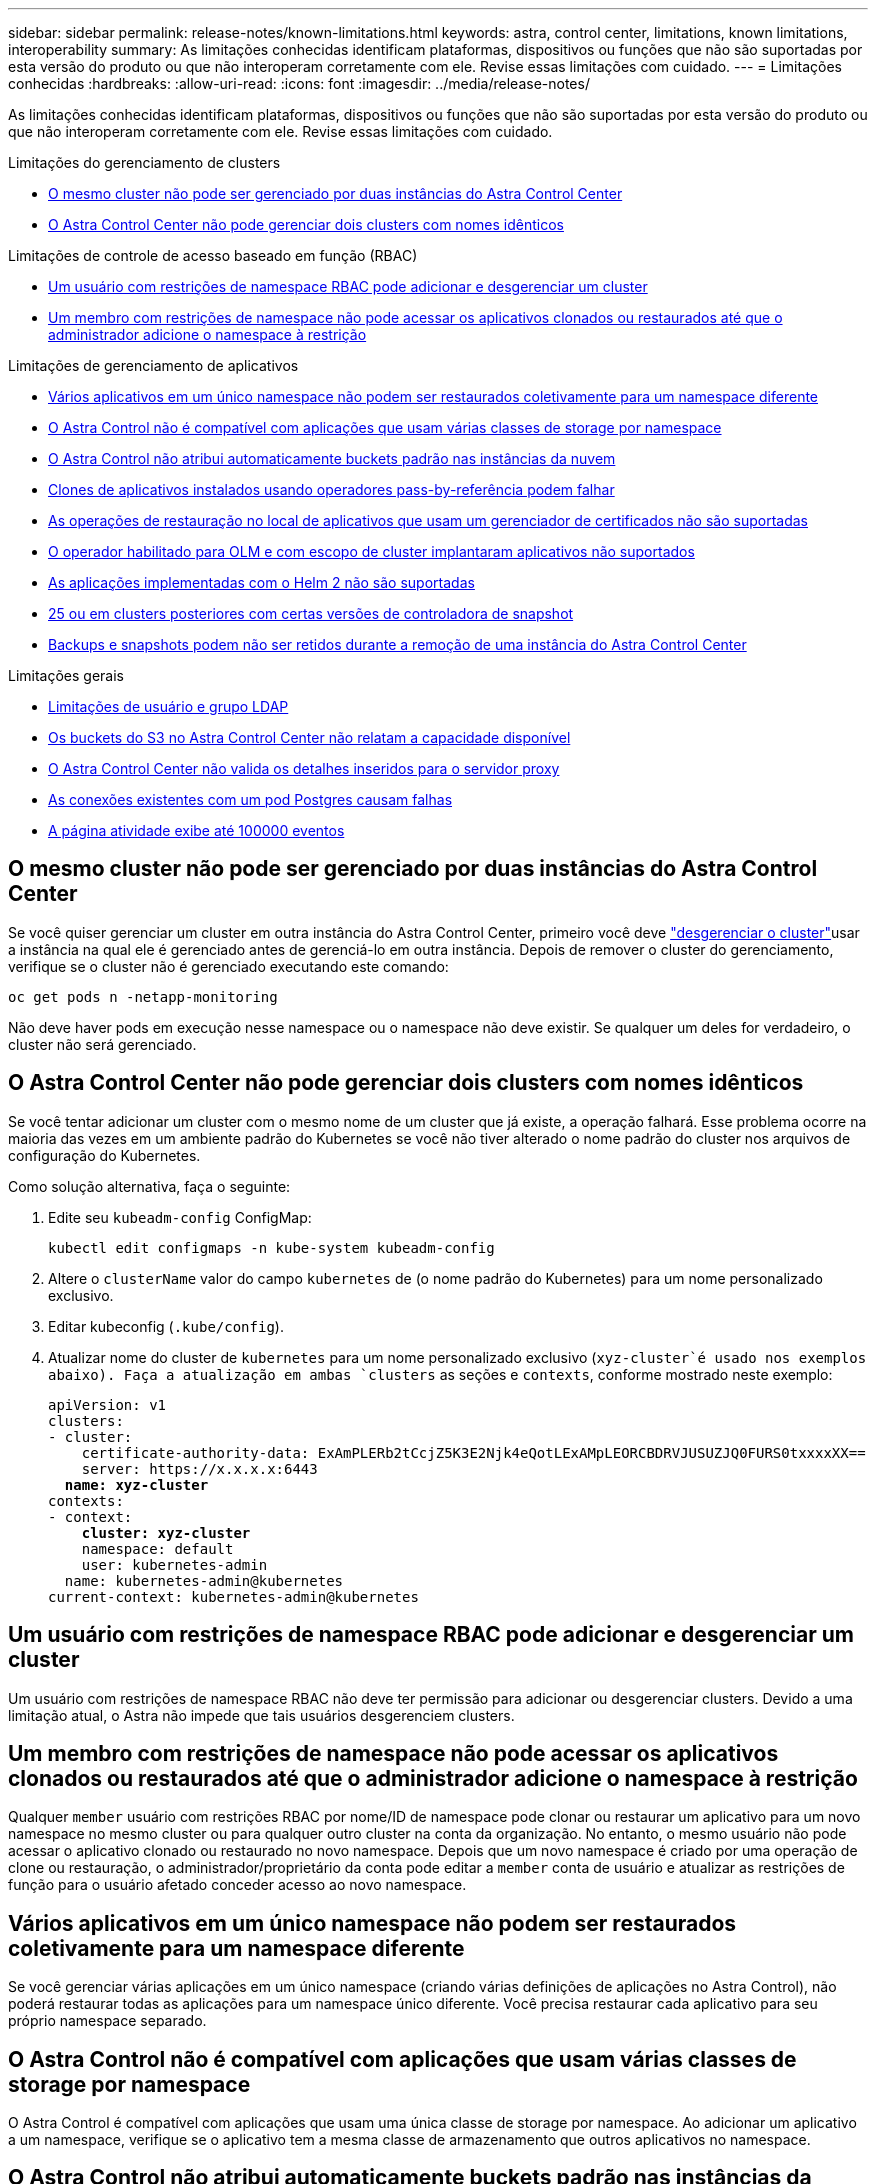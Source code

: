---
sidebar: sidebar 
permalink: release-notes/known-limitations.html 
keywords: astra, control center, limitations, known limitations, interoperability 
summary: As limitações conhecidas identificam plataformas, dispositivos ou funções que não são suportadas por esta versão do produto ou que não interoperam corretamente com ele. Revise essas limitações com cuidado. 
---
= Limitações conhecidas
:hardbreaks:
:allow-uri-read: 
:icons: font
:imagesdir: ../media/release-notes/


[role="lead"]
As limitações conhecidas identificam plataformas, dispositivos ou funções que não são suportadas por esta versão do produto ou que não interoperam corretamente com ele. Revise essas limitações com cuidado.

.Limitações do gerenciamento de clusters
* <<O mesmo cluster não pode ser gerenciado por duas instâncias do Astra Control Center>>
* <<O Astra Control Center não pode gerenciar dois clusters com nomes idênticos>>


.Limitações de controle de acesso baseado em função (RBAC)
* <<Um usuário com restrições de namespace RBAC pode adicionar e desgerenciar um cluster>>
* <<Um membro com restrições de namespace não pode acessar os aplicativos clonados ou restaurados até que o administrador adicione o namespace à restrição>>


.Limitações de gerenciamento de aplicativos
* <<Vários aplicativos em um único namespace não podem ser restaurados coletivamente para um namespace diferente>>
* <<O Astra Control não é compatível com aplicações que usam várias classes de storage por namespace>>
* <<O Astra Control não atribui automaticamente buckets padrão nas instâncias da nuvem>>
* <<Clones de aplicativos instalados usando operadores pass-by-referência podem falhar>>
* <<As operações de restauração no local de aplicativos que usam um gerenciador de certificados não são suportadas>>
* <<O operador habilitado para OLM e com escopo de cluster implantaram aplicativos não suportados>>
* <<As aplicações implementadas com o Helm 2 não são suportadas>>
* <<Os snapshots podem falhar no Kubernetes 1,25 ou em clusters posteriores com certas versões de controladora de snapshot>>
* <<Backups e snapshots podem não ser retidos durante a remoção de uma instância do Astra Control Center>>


.Limitações gerais
* <<Limitações de usuário e grupo LDAP>>
* <<Os buckets do S3 no Astra Control Center não relatam a capacidade disponível>>
* <<O Astra Control Center não valida os detalhes inseridos para o servidor proxy>>
* <<As conexões existentes com um pod Postgres causam falhas>>
* <<A página atividade exibe até 100000 eventos>>




== O mesmo cluster não pode ser gerenciado por duas instâncias do Astra Control Center

Se você quiser gerenciar um cluster em outra instância do Astra Control Center, primeiro você deve link:../use/unmanage.html#stop-managing-compute["desgerenciar o cluster"]usar a instância na qual ele é gerenciado antes de gerenciá-lo em outra instância. Depois de remover o cluster do gerenciamento, verifique se o cluster não é gerenciado executando este comando:

[listing]
----
oc get pods n -netapp-monitoring
----
Não deve haver pods em execução nesse namespace ou o namespace não deve existir. Se qualquer um deles for verdadeiro, o cluster não será gerenciado.



== O Astra Control Center não pode gerenciar dois clusters com nomes idênticos

Se você tentar adicionar um cluster com o mesmo nome de um cluster que já existe, a operação falhará. Esse problema ocorre na maioria das vezes em um ambiente padrão do Kubernetes se você não tiver alterado o nome padrão do cluster nos arquivos de configuração do Kubernetes.

Como solução alternativa, faça o seguinte:

. Edite seu `kubeadm-config` ConfigMap:
+
[listing]
----
kubectl edit configmaps -n kube-system kubeadm-config
----
. Altere o `clusterName` valor do campo `kubernetes` de (o nome padrão do Kubernetes) para um nome personalizado exclusivo.
. Editar kubeconfig (`.kube/config`).
. Atualizar nome do cluster de `kubernetes` para um nome personalizado exclusivo (`xyz-cluster`é usado nos exemplos abaixo). Faça a atualização em ambas `clusters` as seções e `contexts`, conforme mostrado neste exemplo:
+
[listing, subs="+quotes"]
----
apiVersion: v1
clusters:
- cluster:
    certificate-authority-data: ExAmPLERb2tCcjZ5K3E2Njk4eQotLExAMpLEORCBDRVJUSUZJQ0FURS0txxxxXX==
    server: https://x.x.x.x:6443
  *name: xyz-cluster*
contexts:
- context:
    *cluster: xyz-cluster*
    namespace: default
    user: kubernetes-admin
  name: kubernetes-admin@kubernetes
current-context: kubernetes-admin@kubernetes
----




== Um usuário com restrições de namespace RBAC pode adicionar e desgerenciar um cluster

Um usuário com restrições de namespace RBAC não deve ter permissão para adicionar ou desgerenciar clusters. Devido a uma limitação atual, o Astra não impede que tais usuários desgerenciem clusters.



== Um membro com restrições de namespace não pode acessar os aplicativos clonados ou restaurados até que o administrador adicione o namespace à restrição

Qualquer `member` usuário com restrições RBAC por nome/ID de namespace pode clonar ou restaurar um aplicativo para um novo namespace no mesmo cluster ou para qualquer outro cluster na conta da organização. No entanto, o mesmo usuário não pode acessar o aplicativo clonado ou restaurado no novo namespace. Depois que um novo namespace é criado por uma operação de clone ou restauração, o administrador/proprietário da conta pode editar a `member` conta de usuário e atualizar as restrições de função para o usuário afetado conceder acesso ao novo namespace.



== Vários aplicativos em um único namespace não podem ser restaurados coletivamente para um namespace diferente

Se você gerenciar várias aplicações em um único namespace (criando várias definições de aplicações no Astra Control), não poderá restaurar todas as aplicações para um namespace único diferente. Você precisa restaurar cada aplicativo para seu próprio namespace separado.



== O Astra Control não é compatível com aplicações que usam várias classes de storage por namespace

O Astra Control é compatível com aplicações que usam uma única classe de storage por namespace. Ao adicionar um aplicativo a um namespace, verifique se o aplicativo tem a mesma classe de armazenamento que outros aplicativos no namespace.



== O Astra Control não atribui automaticamente buckets padrão nas instâncias da nuvem

O Astra Control não atribui automaticamente um bucket padrão a nenhuma instância de nuvem. Você precisa definir manualmente um intervalo padrão para uma instância de nuvem. Se um bucket padrão não estiver definido, você não poderá executar operações de clone de aplicativo entre dois clusters.



== Clones de aplicativos instalados usando operadores pass-by-referência podem falhar

O Astra Control é compatível com aplicativos instalados com operadores com escopo de namespace. Esses operadores são geralmente projetados com uma arquitetura "pass-by-value" em vez de "pass-by-reference". A seguir estão alguns aplicativos de operador que seguem estes padrões:

* https://github.com/k8ssandra/cass-operator["Apache K8ssandra"^]
+

NOTE: Para K8ssandra, são suportadas as operações de restauração no local. Uma operação de restauração para um novo namespace ou cluster requer que a instância original do aplicativo seja removida. Isto destina-se a garantir que as informações do grupo de pares transportadas não conduzam à comunicação entre instâncias. A clonagem da aplicação não é suportada.

* https://github.com/jenkinsci/kubernetes-operator["Jenkins CI"^]
* https://github.com/percona/percona-xtradb-cluster-operator["Cluster Percona XtraDB"^]


O Astra Control pode não ser capaz de clonar um operador projetado com uma arquitetura "pass-by-reference" (por exemplo, o operador CockroachDB). Durante esses tipos de operações de clonagem, o operador clonado tenta consultar os segredos do Kubernetes do operador de origem, apesar de ter seu próprio novo segredo como parte do processo de clonagem. A operação de clone pode falhar porque o Astra Control não conhece os segredos do Kubernetes no operador de origem.


NOTE: Durante as operações de clone, os aplicativos que precisam de um recurso do IngressClass ou webhooks para funcionar corretamente não devem ter esses recursos já definidos no cluster de destino.



== As operações de restauração no local de aplicativos que usam um gerenciador de certificados não são suportadas

Esta versão do Astra Control Center não oferece suporte à restauração local de aplicativos com gerentes de certificados. Operações de restauração para um namespace diferente e operações de clone são compatíveis.



== O operador habilitado para OLM e com escopo de cluster implantaram aplicativos não suportados

O Astra Control Center não oferece suporte a atividades de gerenciamento de aplicações com operadores com escopo de cluster.



== As aplicações implementadas com o Helm 2 não são suportadas

Se você usar o Helm para implantar aplicativos, o Astra Control Center precisará do Helm versão 3. O gerenciamento e clonagem de aplicativos implantados com o Helm 3 (ou atualizados do Helm 2 para o Helm 3) é totalmente compatível. Para obter mais informações, link:../get-started/requirements.html["Requisitos do Astra Control Center"]consulte .



== Os snapshots podem falhar no Kubernetes 1,25 ou em clusters posteriores com certas versões de controladora de snapshot

Os snapshots para clusters do Kubernetes que executam a versão 1,25 ou posterior podem falhar se a versão v1beta1 das APIs do controlador de snapshot estiver instalada no cluster.

Como solução alternativa, faça o seguinte ao atualizar instalações existentes do Kubernetes 1,25 ou posteriores:

. Remova quaisquer CRDs de Snapshot existentes e qualquer controladora de snapshot existente.
. https://docs.netapp.com/us-en/trident/trident-managing-k8s/uninstall-trident.html["Desinstale o Astra Trident"^].
. https://docs.netapp.com/us-en/trident/trident-use/vol-snapshots.html#deploying-a-volume-snapshot-controller["Instale as CRDs de snapshot e o controlador de snapshot"^].
. https://docs.netapp.com/us-en/trident/trident-get-started/kubernetes-deploy.html["Instale a versão mais recente do Astra Trident"^].
. https://docs.netapp.com/us-en/trident/trident-use/vol-snapshots.html#step-1-create-a-volumesnapshotclass["Crie um VolumeSnapshotClass"^].




== Backups e snapshots podem não ser retidos durante a remoção de uma instância do Astra Control Center

Se você tiver uma licença de avaliação, certifique-se de armazenar o ID da conta para evitar perda de dados em caso de falha do Astra Control Center se você não estiver enviando ASUPs.



== Limitações de usuário e grupo LDAP

O Astra Control Center é compatível com até 5.000 grupos remotos e 10.000 usuários remotos.

O Astra Control não suporta uma entidade LDAP (utilizador ou grupo) que tenha um DN contendo um RDN com um espaço de saída ou de saída.



== Os buckets do S3 no Astra Control Center não relatam a capacidade disponível

Antes de fazer backup ou clonar aplicativos gerenciados pelo Astra Control Center, verifique as informações do bucket no sistema de gerenciamento ONTAP ou StorageGRID.



== O Astra Control Center não valida os detalhes inseridos para o servidor proxy

Certifique-se de que você link:../use/monitor-protect.html#add-a-proxy-server["introduza os valores corretos"] ao estabelecer uma conexão.



== As conexões existentes com um pod Postgres causam falhas

Quando você executa operações nos pods Postgres, você não deve se conetar diretamente dentro do pod para usar o comando psql. O Astra Control requer acesso psql para congelar e descongelar os bancos de dados. Se houver uma conexão pré-existente, o snapshot, o backup ou o clone falhará.



== A página atividade exibe até 100000 eventos

A página atividade do Astra Control pode exibir até 100.000 eventos. Para ver todos os eventos registados, recupere os eventos utilizando o link:../rest-api/api-intro.html["API Astra Control"^].



== Encontre mais informações

* link:../release-notes/known-issues.html["Problemas conhecidos"]

